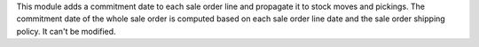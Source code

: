 This module adds a commitment date to each sale order line and propagate it to
stock moves and pickings.
The commitment date of the whole sale order is computed based on each sale order
line date and the sale order shipping policy. It can't be modified.
